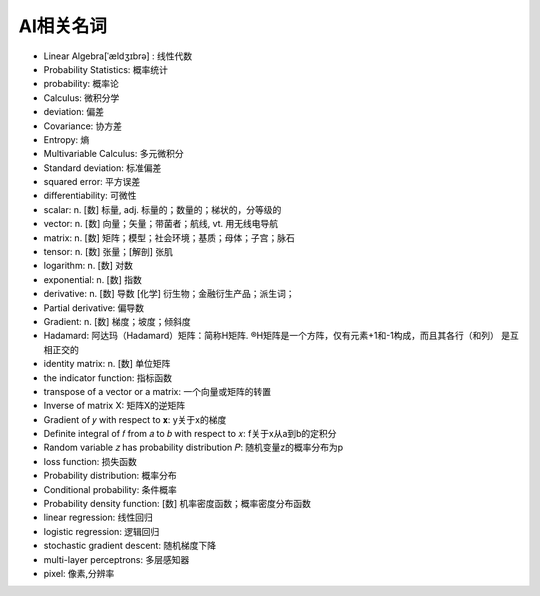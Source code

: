 AI相关名词
##########


* Linear Algebra[ˈældʒɪbrə] : 线性代数
* Probability Statistics: 概率统计
* probability: 概率论
* Calculus: 微积分学
* deviation: 偏差
* Covariance: 协方差
* Entropy: 熵
* Multivariable Calculus: 多元微积分
* Standard deviation: 标准偏差
* squared error: 平方误差
* differentiability: 可微性


* scalar: n. [数] 标量, adj. 标量的；数量的；梯状的，分等级的
* vector: n. [数] 向量；矢量；带菌者；航线, vt. 用无线电导航
* matrix: n. [数] 矩阵；模型；社会环境；基质；母体；子宫；脉石
* tensor: n. [数] 张量；[解剖] 张肌
* logarithm: n. [数] 对数
* exponential: n. [数] 指数
* derivative:  n. [数] 导数 [化学] 衍生物；金融衍生产品；派生词；
* Partial derivative: 偏导数
* Gradient: n. [数] 梯度；坡度；倾斜度


* Hadamard: 阿达玛（Hadamard）矩阵：简称H矩阵. ®H矩阵是一个方阵，仅有元素+1和-1构成，而且其各行（和列） 是互相正交的

* identity matrix: n. [数] 单位矩阵
* the indicator function: 指标函数
* transpose of a vector or a matrix: 一个向量或矩阵的转置
* Inverse of matrix X: 矩阵X的逆矩阵
* Gradient of  𝑦  with respect to  𝐱: y关于x的梯度
* Definite integral of  𝑓  from  𝑎  to  𝑏  with respect to  𝑥: f关于x从a到b的定积分
* Random variable 𝑧 has probability distribution 𝑃: 随机变量z的概率分布为p

* loss function: 损失函数


* Probability distribution: 概率分布
* Conditional probability: 条件概率
* Probability density function: [数] 机率密度函数；概率密度分布函数



* linear regression: 线性回归
* logistic regression: 逻辑回归



* stochastic gradient descent: 随机梯度下降
* multi-layer perceptrons: 多层感知器

* pixel: 像素,分辨率

